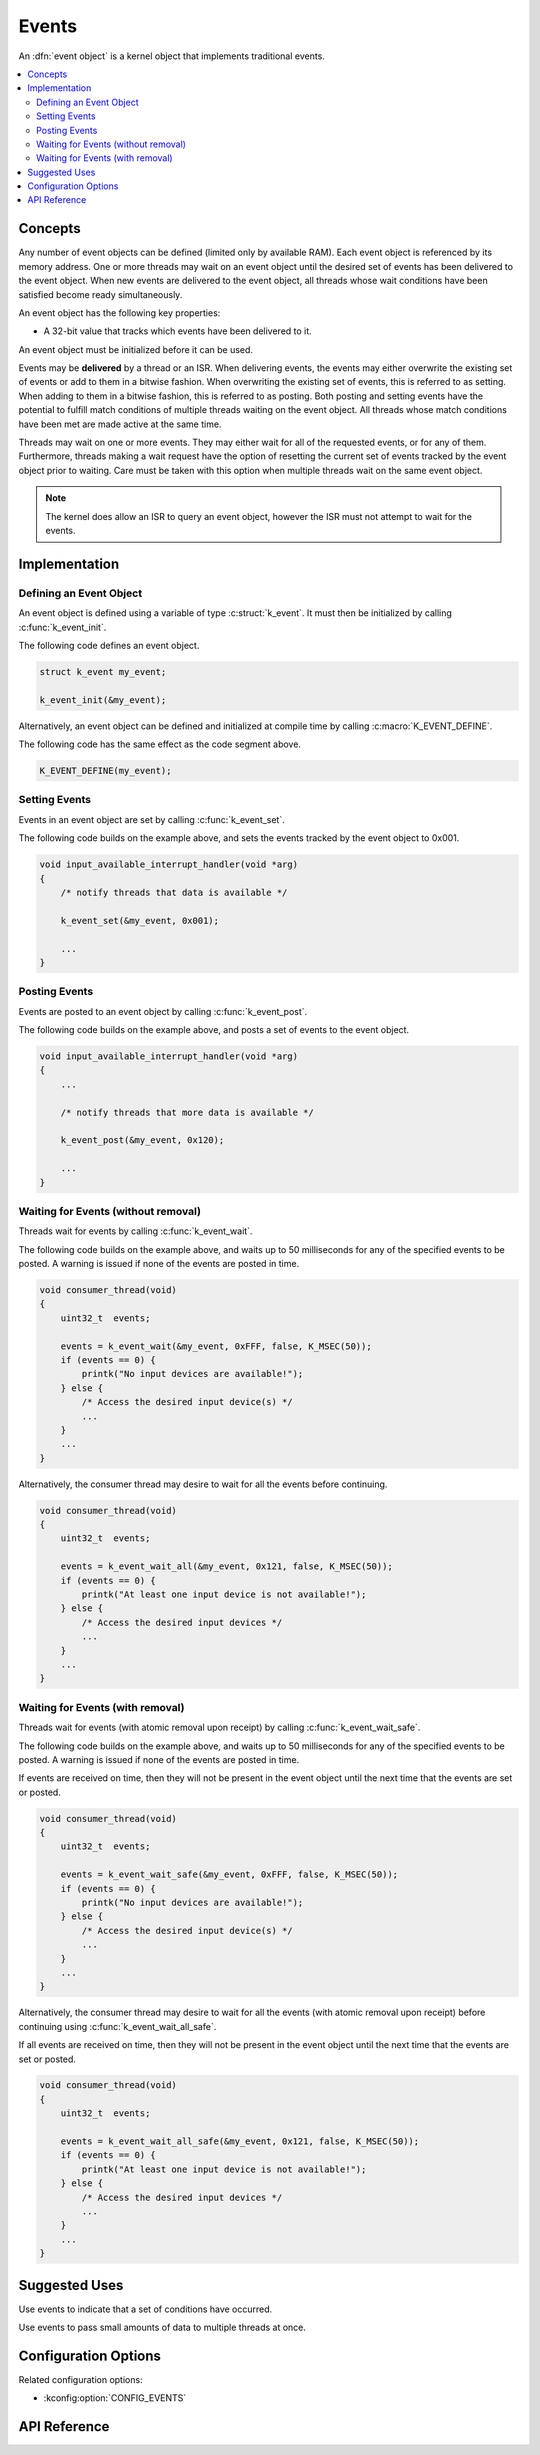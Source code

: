 .. _events:

Events
######

An :dfn:`event object` is a kernel object that implements traditional events.

.. contents::
    :local:
    :depth: 2

Concepts
********

Any number of event objects can be defined (limited only by available RAM). Each
event object is referenced by its memory address. One or more threads may wait
on an event object until the desired set of events has been delivered to the
event object. When new events are delivered to the event object, all threads
whose wait conditions have been satisfied become ready simultaneously.

An event object has the following key properties:

* A 32-bit value that tracks which events have been delivered to it.

An event object must be initialized before it can be used.

Events may be **delivered** by a thread or an ISR. When delivering events, the
events may either overwrite the existing set of events or add to them in
a bitwise fashion. When overwriting the existing set of events, this is referred
to as setting. When adding to them in a bitwise fashion, this is referred to as
posting. Both posting and setting events have the potential to fulfill match
conditions of multiple threads waiting on the event object. All threads whose
match conditions have been met are made active at the same time.

Threads may wait on one or more events. They may either wait for all of the
requested events, or for any of them. Furthermore, threads making a wait request
have the option of resetting the current set of events tracked by the event
object prior to waiting. Care must be taken with this option when multiple
threads wait on the same event object.

.. note::
    The kernel does allow an ISR to query an event object, however the ISR must
    not attempt to wait for the events.

Implementation
**************

Defining an Event Object
========================

An event object is defined using a variable of type :c:struct:`k_event`.
It must then be initialized by calling :c:func:`k_event_init`.

The following code defines an event object.

.. code-block:: c

    struct k_event my_event;

    k_event_init(&my_event);

Alternatively, an event object can be defined and initialized at compile time
by calling :c:macro:`K_EVENT_DEFINE`.

The following code has the same effect as the code segment above.

.. code-block:: c

    K_EVENT_DEFINE(my_event);

Setting Events
==============

Events in an event object are set by calling :c:func:`k_event_set`.

The following code builds on the example above, and sets the events tracked by
the event object to 0x001.

.. code-block:: c

    void input_available_interrupt_handler(void *arg)
    {
        /* notify threads that data is available */

        k_event_set(&my_event, 0x001);

        ...
    }

Posting Events
==============

Events are posted to an event object by calling :c:func:`k_event_post`.

The following code builds on the example above, and posts a set of events to
the event object.

.. code-block:: c

    void input_available_interrupt_handler(void *arg)
    {
        ...

        /* notify threads that more data is available */

        k_event_post(&my_event, 0x120);

        ...
    }

Waiting for Events (without removal)
====================================

Threads wait for events by calling :c:func:`k_event_wait`.

The following code builds on the example above, and waits up to 50 milliseconds
for any of the specified events to be posted.  A warning is issued if none
of the events are posted in time.

.. code-block:: c

    void consumer_thread(void)
    {
        uint32_t  events;

        events = k_event_wait(&my_event, 0xFFF, false, K_MSEC(50));
        if (events == 0) {
            printk("No input devices are available!");
        } else {
            /* Access the desired input device(s) */
            ...
        }
        ...
    }

Alternatively, the consumer thread may desire to wait for all the events
before continuing.

.. code-block:: c

    void consumer_thread(void)
    {
        uint32_t  events;

        events = k_event_wait_all(&my_event, 0x121, false, K_MSEC(50));
        if (events == 0) {
            printk("At least one input device is not available!");
        } else {
            /* Access the desired input devices */
            ...
        }
        ...
    }

Waiting for Events (with removal)
=================================

Threads wait for events (with atomic removal upon receipt) by calling
:c:func:`k_event_wait_safe`.

The following code builds on the example above, and waits up to 50 milliseconds
for any of the specified events to be posted.  A warning is issued if none
of the events are posted in time.

If events are received on time, then they will not be present in the event
object until the next time that the events are set or posted.

.. code-block:: c

    void consumer_thread(void)
    {
        uint32_t  events;

        events = k_event_wait_safe(&my_event, 0xFFF, false, K_MSEC(50));
        if (events == 0) {
            printk("No input devices are available!");
        } else {
            /* Access the desired input device(s) */
            ...
        }
        ...
    }

Alternatively, the consumer thread may desire to wait for all the events
(with atomic removal upon receipt) before continuing using
:c:func:`k_event_wait_all_safe`.

If all events are received on time, then they will not be present in the event
object until the next time that the events are set or posted.

.. code-block:: c

    void consumer_thread(void)
    {
        uint32_t  events;

        events = k_event_wait_all_safe(&my_event, 0x121, false, K_MSEC(50));
        if (events == 0) {
            printk("At least one input device is not available!");
        } else {
            /* Access the desired input devices */
            ...
        }
        ...
    }

Suggested Uses
**************

Use events to indicate that a set of conditions have occurred.

Use events to pass small amounts of data to multiple threads at once.

Configuration Options
*********************

Related configuration options:

* :kconfig:option:`CONFIG_EVENTS`

API Reference
**************

.. doxygengroup:: event_apis
